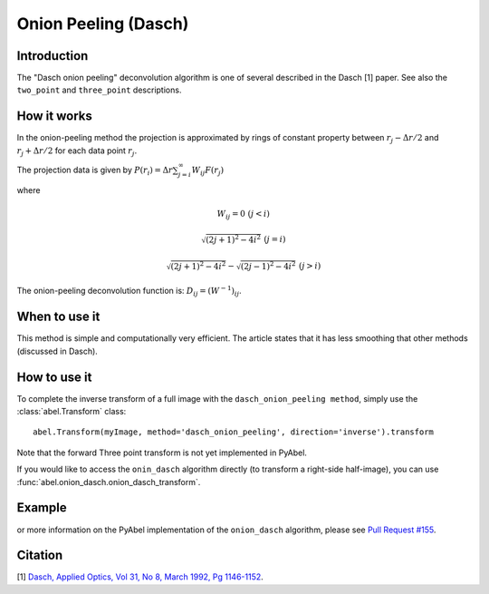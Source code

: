 Onion Peeling (Dasch)
=====================


Introduction
------------

The "Dasch onion peeling" deconvolution algorithm is one of several
described in the Dasch [1] paper. See also the ``two_point`` and 
``three_point`` descriptions.

How it works
------------

In the onion-peeling method the projection is approximated by rings
of constant property between 
:math:`r_j - \Delta r/2` and :math:`r_j + \Delta r/2` for each data 
point :math:`r_j`.

The projection data is given by :math:`P(r_i) = \Delta r \sum_{j=i}^\infty W_{ij} F(r_j)`

where 

.. math:: W_{ij} = 0 \, \, (j < i) 

       \sqrt{(2j+1)^2 - 4i^2} \, \, (j=i)

       \sqrt{(2j+1)^2 - 4i^2} - \sqrt{(2j-1)^2 - 4i^2} \, \, (j > i)


The onion-peeling deconvolution function is: :math:`D_{ij} = (W^{-1})_{ij}`.


When to use it
--------------

This method is simple and computationally very efficient. The article
states that it has less smoothing that other methods (discussed in Dasch).


How to use it
-------------

To complete the inverse transform of a full image with the ``dasch_onion_peeling method``, simply use the :class:`abel.Transform` class: ::

    abel.Transform(myImage, method='dasch_onion_peeling', direction='inverse').transform

Note that the forward Three point transform is not yet implemented in PyAbel.

If you would like to access the ``onin_dasch`` algorithm directly (to transform a right-side half-image), you can use :func:`abel.onion_dasch.onion_dasch_transform`.


Example
-------

.. plot:: ../examples/example_onion_dasch.py
    :include-source:


or more information on the PyAbel implementation of the ``onion_dasch`` algorithm, please see `Pull Request #155 <https://github.com/PyAbel/PyAbel/pull/155>`_.



Citation
--------
[1] `Dasch, Applied Optics, Vol 31, No 8, March 1992, Pg 1146-1152 <(http://dx.doi.org/10.1364/AO.31.001146>`_.


